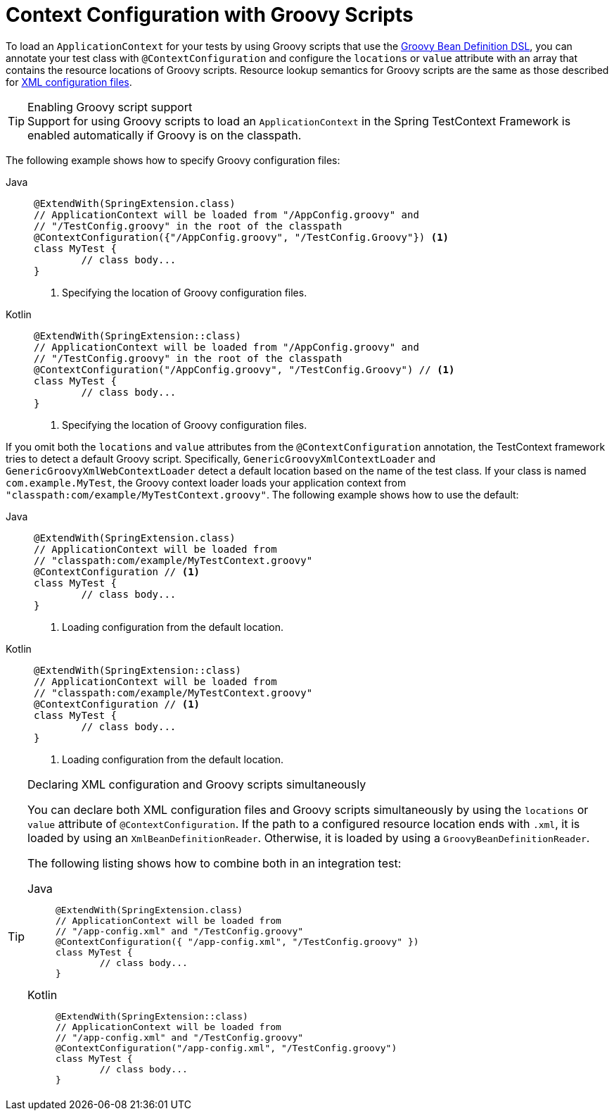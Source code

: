 [[testcontext-ctx-management-groovy]]
= Context Configuration with Groovy Scripts

To load an `ApplicationContext` for your tests by using Groovy scripts that use the
xref:core/beans/basics.adoc#groovy-bean-definition-dsl[Groovy Bean Definition DSL], you can annotate
your test class with `@ContextConfiguration` and configure the `locations` or `value`
attribute with an array that contains the resource locations of Groovy scripts. Resource
lookup semantics for Groovy scripts are the same as those described for
xref:testing/testcontext-framework/ctx-management/xml.adoc[XML configuration files].

.Enabling Groovy script support
TIP: Support for using Groovy scripts to load an `ApplicationContext` in the Spring
TestContext Framework is enabled automatically if Groovy is on the classpath.

The following example shows how to specify Groovy configuration files:

[tabs]
======
Java::
+
[source,java,indent=0,subs="verbatim,quotes",role="primary"]
----
	@ExtendWith(SpringExtension.class)
	// ApplicationContext will be loaded from "/AppConfig.groovy" and
	// "/TestConfig.groovy" in the root of the classpath
	@ContextConfiguration({"/AppConfig.groovy", "/TestConfig.Groovy"}) <1>
	class MyTest {
		// class body...
	}
----
<1> Specifying the location of Groovy configuration files.

Kotlin::
+
[source,kotlin,indent=0,subs="verbatim,quotes",role="secondary"]
----
	@ExtendWith(SpringExtension::class)
	// ApplicationContext will be loaded from "/AppConfig.groovy" and
	// "/TestConfig.groovy" in the root of the classpath
	@ContextConfiguration("/AppConfig.groovy", "/TestConfig.Groovy") // <1>
	class MyTest {
		// class body...
	}
----
<1> Specifying the location of Groovy configuration files.
======


If you omit both the `locations` and `value` attributes from the `@ContextConfiguration`
annotation, the TestContext framework tries to detect a default Groovy script.
Specifically, `GenericGroovyXmlContextLoader` and `GenericGroovyXmlWebContextLoader`
detect a default location based on the name of the test class. If your class is named
`com.example.MyTest`, the Groovy context loader loads your application context from
`"classpath:com/example/MyTestContext.groovy"`. The following example shows how to use
the default:

[tabs]
======
Java::
+
[source,java,indent=0,subs="verbatim,quotes",role="primary"]
----
	@ExtendWith(SpringExtension.class)
	// ApplicationContext will be loaded from
	// "classpath:com/example/MyTestContext.groovy"
	@ContextConfiguration // <1>
	class MyTest {
		// class body...
	}
----
<1> Loading configuration from the default location.

Kotlin::
+
[source,kotlin,indent=0,subs="verbatim,quotes",role="secondary"]
----
	@ExtendWith(SpringExtension::class)
	// ApplicationContext will be loaded from
	// "classpath:com/example/MyTestContext.groovy"
	@ContextConfiguration // <1>
	class MyTest {
		// class body...
	}
----
<1> Loading configuration from the default location.
======


.Declaring XML configuration and Groovy scripts simultaneously
[TIP]
=====
You can declare both XML configuration files and Groovy scripts simultaneously by using
the `locations` or `value` attribute of `@ContextConfiguration`. If the path to a
configured resource location ends with `.xml`, it is loaded by using an
`XmlBeanDefinitionReader`. Otherwise, it is loaded by using a
`GroovyBeanDefinitionReader`.

The following listing shows how to combine both in an integration test:

[tabs]
======
Java::
+
[source,java,indent=0,subs="verbatim,quotes",role="primary"]
----
	@ExtendWith(SpringExtension.class)
	// ApplicationContext will be loaded from
	// "/app-config.xml" and "/TestConfig.groovy"
	@ContextConfiguration({ "/app-config.xml", "/TestConfig.groovy" })
	class MyTest {
		// class body...
	}
----

Kotlin::
+
[source,kotlin,indent=0,subs="verbatim,quotes",role="secondary"]
----
	@ExtendWith(SpringExtension::class)
	// ApplicationContext will be loaded from
	// "/app-config.xml" and "/TestConfig.groovy"
	@ContextConfiguration("/app-config.xml", "/TestConfig.groovy")
	class MyTest {
		// class body...
	}
----
======
=====

